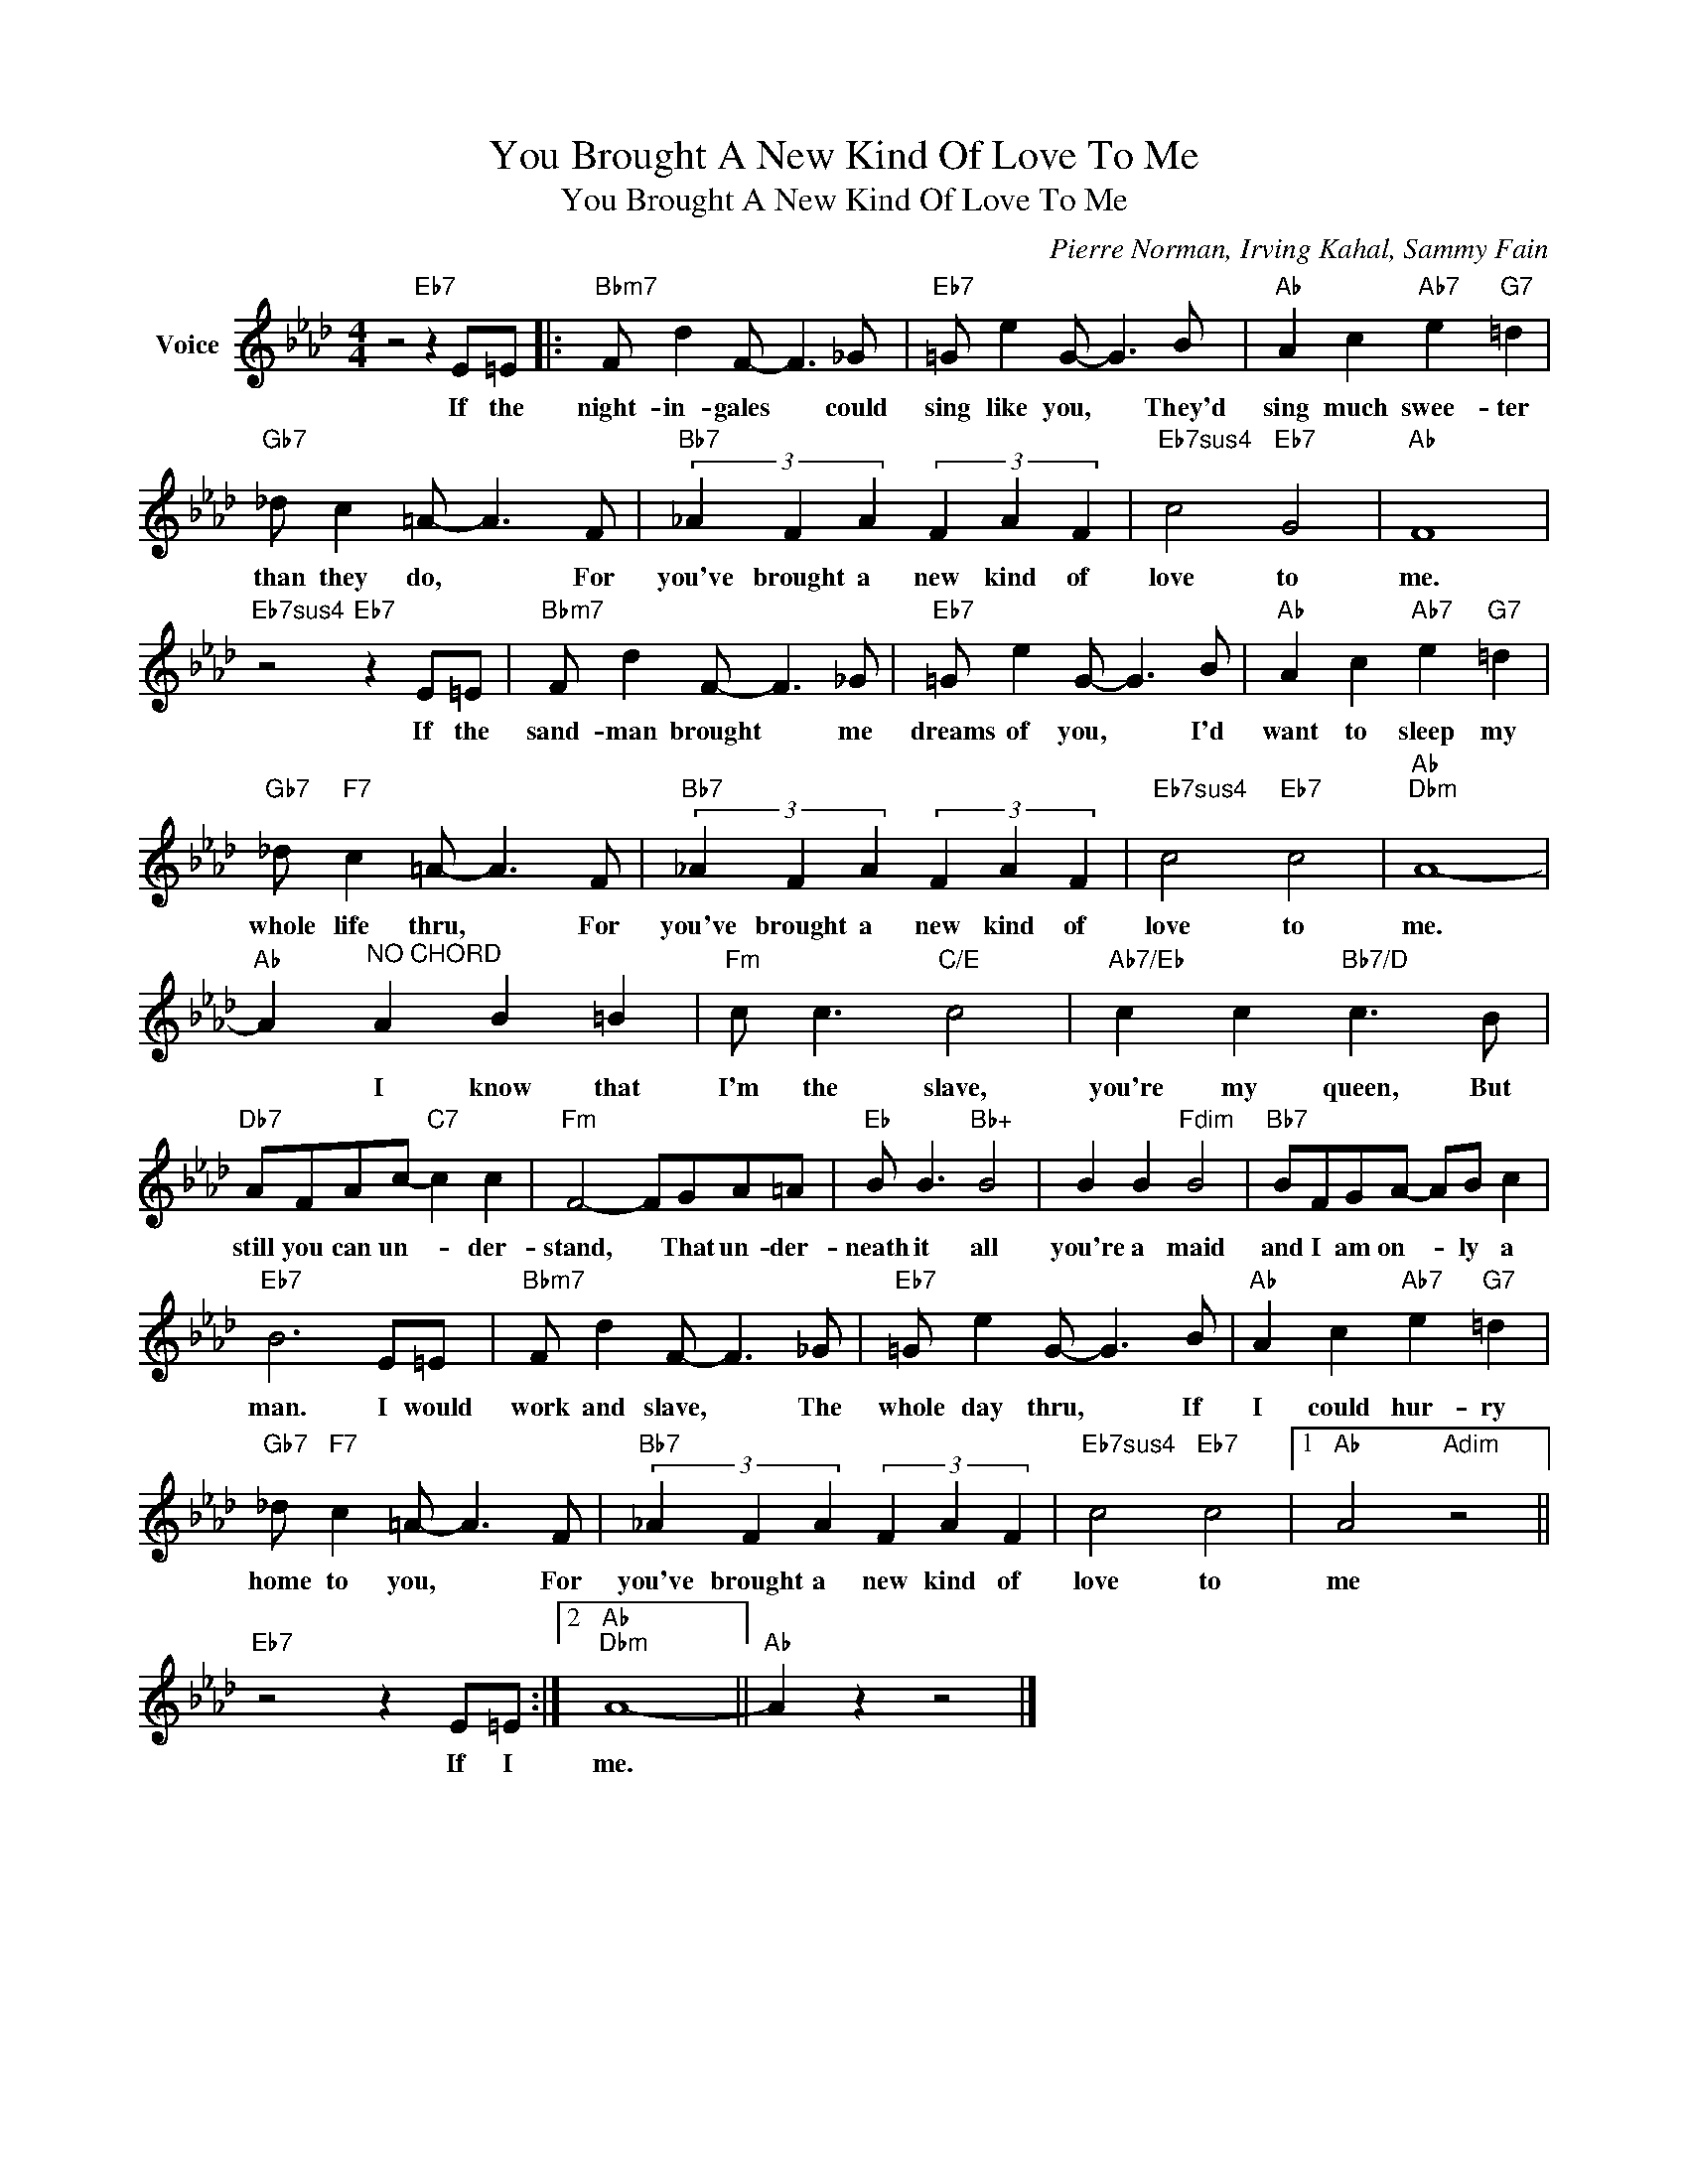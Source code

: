X:1
T:You Brought A New Kind Of Love To Me
T:You Brought A New Kind Of Love To Me
C:Pierre Norman, Irving Kahal, Sammy Fain
Z:All Rights Reserved
L:1/8
M:4/4
K:Ab
V:1 treble nm="Voice"
%%MIDI program 52
V:1
 z4"Eb7" z2 E=E |:"Bbm7" F d2 F- F3 _G |"Eb7" =G e2 G- G3 B |"Ab" A2 c2"Ab7" e2"G7" =d2 | %4
w: If the|night- in- gales * could|sing like you, * They'd|sing much swee- ter|
"Gb7" _d c2 =A- A3 F |"Bb7" (3_A2 F2 A2 (3F2 A2 F2 |"Eb7sus4" c4"Eb7" G4 |"Ab" F8 | %8
w: than they do, * For|you've brought a new kind of|love to|me.|
"Eb7sus4" z4"Eb7" z2 E=E |"Bbm7" F d2 F- F3 _G |"Eb7" =G e2 G- G3 B |"Ab" A2 c2"Ab7" e2"G7" =d2 | %12
w: If the|sand- man brought * me|dreams of you, * I'd|want to sleep my|
"Gb7" _d"F7" c2 =A- A3 F |"Bb7" (3_A2 F2 A2 (3F2 A2 F2 |"Eb7sus4" c4"Eb7" c4 |"Ab""Dbm" A8- | %16
w: whole life thru, * For|you've brought a new kind of|love to|me.|
"Ab" A2"^NO CHORD" A2 B2 =B2 |"Fm" c c3"C/E" c4 |"Ab7/Eb" c2 c2"Bb7/D" c3 B | %19
w: * I know that|I'm the slave,|you're my queen, But|
"Db7" AFAc-"C7" c2 c2 |"Fm" F4- FGA=A |"Eb" B B3"Bb+" B4 | B2 B2"Fdim" B4 |"Bb7" BFGA- AB c2 | %24
w: still you can un- * der-|stand, * That un- der-|neath it all|you're a maid|and I am on- * ly a|
"Eb7" B6 E=E |"Bbm7" F d2 F- F3 _G |"Eb7" =G e2 G- G3 B |"Ab" A2 c2"Ab7" e2"G7" =d2 | %28
w: man. I would|work and slave, * The|whole day thru, * If|I could hur- ry|
"Gb7" _d"F7" c2 =A- A3 F |"Bb7" (3_A2 F2 A2 (3F2 A2 F2 |"Eb7sus4" c4"Eb7" c4 |1"Ab" A4"Adim" z4 || %32
w: home to you, * For|you've brought a new kind of|love to|me|
"Eb7" z4 z2 E=E :|2"Ab""Dbm" A8- ||"Ab" A2 z2 z4 |] %35
w: If I|me.||

